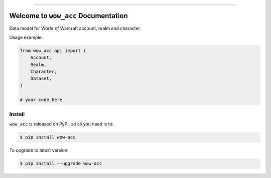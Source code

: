 
.. image:: https://readthedocs.org/projects/wow-acc/badge/?version=latest
    :target: https://wow-acc.readthedocs.io/en/latest/
    :alt: Documentation Status

.. image:: https://github.com/MacHu-GWU/wow_acc-project/actions/workflows/main.yml/badge.svg
    :target: https://github.com/MacHu-GWU/wow_acc-project/actions?query=workflow:CI

.. image:: https://codecov.io/gh/MacHu-GWU/wow_acc-project/branch/main/graph/badge.svg
    :target: https://codecov.io/gh/MacHu-GWU/wow_acc-project

.. image:: https://img.shields.io/pypi/v/wow-acc.svg
    :target: https://pypi.python.org/pypi/wow-acc

.. image:: https://img.shields.io/pypi/l/wow-acc.svg
    :target: https://pypi.python.org/pypi/wow-acc

.. image:: https://img.shields.io/pypi/pyversions/wow-acc.svg
    :target: https://pypi.python.org/pypi/wow-acc

.. image:: https://img.shields.io/badge/Release_History!--None.svg?style=social
    :target: https://github.com/MacHu-GWU/wow_acc-project/blob/main/release-history.rst

.. image:: https://img.shields.io/badge/STAR_Me_on_GitHub!--None.svg?style=social
    :target: https://github.com/MacHu-GWU/wow_acc-project

------

.. image:: https://img.shields.io/badge/Link-Document-blue.svg
    :target: https://wow-acc.readthedocs.io/en/latest/

.. image:: https://img.shields.io/badge/Link-API-blue.svg
    :target: https://wow-acc.readthedocs.io/en/latest/py-modindex.html

.. image:: https://img.shields.io/badge/Link-Install-blue.svg
    :target: `install`_

.. image:: https://img.shields.io/badge/Link-GitHub-blue.svg
    :target: https://github.com/MacHu-GWU/wow_acc-project

.. image:: https://img.shields.io/badge/Link-Submit_Issue-blue.svg
    :target: https://github.com/MacHu-GWU/wow_acc-project/issues

.. image:: https://img.shields.io/badge/Link-Request_Feature-blue.svg
    :target: https://github.com/MacHu-GWU/wow_acc-project/issues

.. image:: https://img.shields.io/badge/Link-Download-blue.svg
    :target: https://pypi.org/pypi/wow-acc#files


Welcome to ``wow_acc`` Documentation
==============================================================================
.. image:: https://wow-acc.readthedocs.io/en/latest/_static/acore_server-logo.png
    :target: https://wow-acc.readthedocs.io/en/latest/

Data model for World of Warcraft account, realm and character.

Usage example:

.. code-block:: python

    from wow_acc.api import (
        Account,
        Realm,
        Character,
        Dataset,
    )

    # your code here


.. _install:

Install
------------------------------------------------------------------------------

``wow_acc`` is released on PyPI, so all you need is to:

.. code-block:: console

    $ pip install wow-acc

To upgrade to latest version:

.. code-block:: console

    $ pip install --upgrade wow-acc
